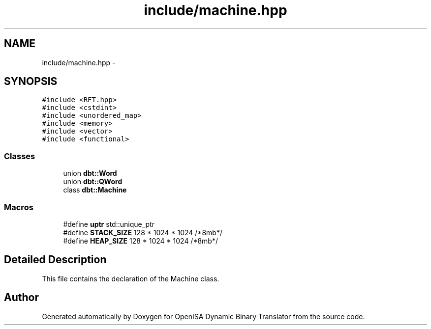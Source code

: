 .TH "include/machine.hpp" 3 "Mon Apr 23 2018" "Version 0.0.1" "OpenISA Dynamic Binary Translator" \" -*- nroff -*-
.ad l
.nh
.SH NAME
include/machine.hpp \- 
.SH SYNOPSIS
.br
.PP
\fC#include <RFT\&.hpp>\fP
.br
\fC#include <cstdint>\fP
.br
\fC#include <unordered_map>\fP
.br
\fC#include <memory>\fP
.br
\fC#include <vector>\fP
.br
\fC#include <functional>\fP
.br

.SS "Classes"

.in +1c
.ti -1c
.RI "union \fBdbt::Word\fP"
.br
.ti -1c
.RI "union \fBdbt::QWord\fP"
.br
.ti -1c
.RI "class \fBdbt::Machine\fP"
.br
.in -1c
.SS "Macros"

.in +1c
.ti -1c
.RI "#define \fBuptr\fP   std::unique_ptr"
.br
.ti -1c
.RI "#define \fBSTACK_SIZE\fP   128 * 1024 * 1024 /*8mb*/"
.br
.ti -1c
.RI "#define \fBHEAP_SIZE\fP   128 * 1024 * 1024 /*8mb*/"
.br
.in -1c
.SH "Detailed Description"
.PP 
This file contains the declaration of the Machine class\&. 
.SH "Author"
.PP 
Generated automatically by Doxygen for OpenISA Dynamic Binary Translator from the source code\&.
